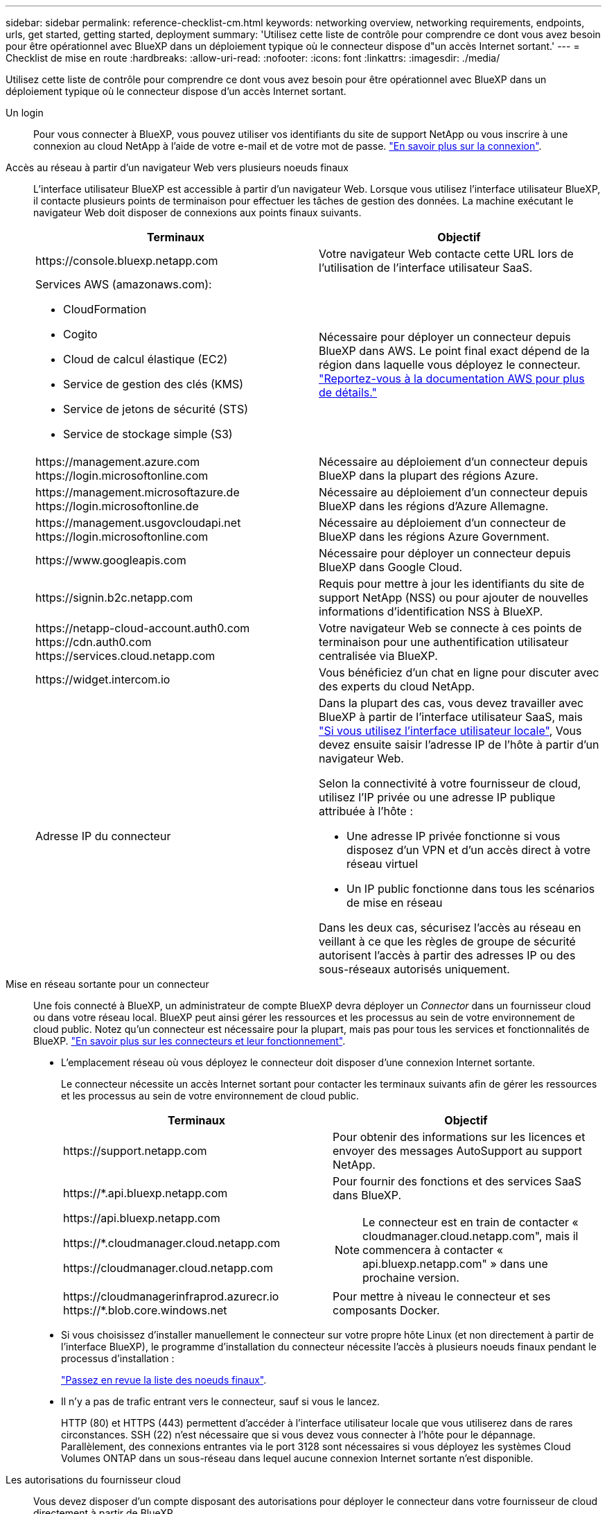 ---
sidebar: sidebar 
permalink: reference-checklist-cm.html 
keywords: networking overview, networking requirements, endpoints, urls, get started, getting started, deployment 
summary: 'Utilisez cette liste de contrôle pour comprendre ce dont vous avez besoin pour être opérationnel avec BlueXP dans un déploiement typique où le connecteur dispose d"un accès Internet sortant.' 
---
= Checklist de mise en route
:hardbreaks:
:allow-uri-read: 
:nofooter: 
:icons: font
:linkattrs: 
:imagesdir: ./media/


[role="lead"]
Utilisez cette liste de contrôle pour comprendre ce dont vous avez besoin pour être opérationnel avec BlueXP dans un déploiement typique où le connecteur dispose d'un accès Internet sortant.

Un login:: Pour vous connecter à BlueXP, vous pouvez utiliser vos identifiants du site de support NetApp ou vous inscrire à une connexion au cloud NetApp à l'aide de votre e-mail et de votre mot de passe. link:task-logging-in.html["En savoir plus sur la connexion"].
Accès au réseau à partir d'un navigateur Web vers plusieurs noeuds finaux:: L'interface utilisateur BlueXP est accessible à partir d'un navigateur Web. Lorsque vous utilisez l'interface utilisateur BlueXP, il contacte plusieurs points de terminaison pour effectuer les tâches de gestion des données. La machine exécutant le navigateur Web doit disposer de connexions aux points finaux suivants.
+
--
[cols="2*"]
|===
| Terminaux | Objectif 


| \https://console.bluexp.netapp.com | Votre navigateur Web contacte cette URL lors de l'utilisation de l'interface utilisateur SaaS. 


 a| 
Services AWS (amazonaws.com):

* CloudFormation
* Cogito
* Cloud de calcul élastique (EC2)
* Service de gestion des clés (KMS)
* Service de jetons de sécurité (STS)
* Service de stockage simple (S3)

| Nécessaire pour déployer un connecteur depuis BlueXP dans AWS. Le point final exact dépend de la région dans laquelle vous déployez le connecteur. https://docs.aws.amazon.com/general/latest/gr/rande.html["Reportez-vous à la documentation AWS pour plus de détails."^] 


| \https://management.azure.com \https://login.microsoftonline.com | Nécessaire au déploiement d'un connecteur depuis BlueXP dans la plupart des régions Azure. 


| \https://management.microsoftazure.de \https://login.microsoftonline.de | Nécessaire au déploiement d'un connecteur depuis BlueXP dans les régions d'Azure Allemagne. 


| \https://management.usgovcloudapi.net \https://login.microsoftonline.com | Nécessaire au déploiement d'un connecteur de BlueXP dans les régions Azure Government. 


| \https://www.googleapis.com | Nécessaire pour déployer un connecteur depuis BlueXP dans Google Cloud. 


| \https://signin.b2c.netapp.com | Requis pour mettre à jour les identifiants du site de support NetApp (NSS) ou pour ajouter de nouvelles informations d'identification NSS à BlueXP. 


| \https://netapp-cloud-account.auth0.com \https://cdn.auth0.com \https://services.cloud.netapp.com | Votre navigateur Web se connecte à ces points de terminaison pour une authentification utilisateur centralisée via BlueXP. 


| \https://widget.intercom.io | Vous bénéficiez d'un chat en ligne pour discuter avec des experts du cloud NetApp. 


| Adresse IP du connecteur  a| 
Dans la plupart des cas, vous devez travailler avec BlueXP à partir de l'interface utilisateur SaaS, mais link:concept-connectors.html#the-local-user-interface["Si vous utilisez l'interface utilisateur locale"], Vous devez ensuite saisir l'adresse IP de l'hôte à partir d'un navigateur Web.

Selon la connectivité à votre fournisseur de cloud, utilisez l'IP privée ou une adresse IP publique attribuée à l'hôte :

* Une adresse IP privée fonctionne si vous disposez d'un VPN et d'un accès direct à votre réseau virtuel
* Un IP public fonctionne dans tous les scénarios de mise en réseau


Dans les deux cas, sécurisez l'accès au réseau en veillant à ce que les règles de groupe de sécurité autorisent l'accès à partir des adresses IP ou des sous-réseaux autorisés uniquement.

|===
--
Mise en réseau sortante pour un connecteur:: Une fois connecté à BlueXP, un administrateur de compte BlueXP devra déployer un _Connector_ dans un fournisseur cloud ou dans votre réseau local. BlueXP peut ainsi gérer les ressources et les processus au sein de votre environnement de cloud public. Notez qu'un connecteur est nécessaire pour la plupart, mais pas pour tous les services et fonctionnalités de BlueXP. link:concept-connectors.html["En savoir plus sur les connecteurs et leur fonctionnement"].
+
--
* L'emplacement réseau où vous déployez le connecteur doit disposer d'une connexion Internet sortante.
+
Le connecteur nécessite un accès Internet sortant pour contacter les terminaux suivants afin de gérer les ressources et les processus au sein de votre environnement de cloud public.

+
[cols="2*"]
|===
| Terminaux | Objectif 


| \https://support.netapp.com | Pour obtenir des informations sur les licences et envoyer des messages AutoSupport au support NetApp. 


 a| 
\https://*.api.bluexp.netapp.com

\https://api.bluexp.netapp.com

\https://*.cloudmanager.cloud.netapp.com

\https://cloudmanager.cloud.netapp.com
 a| 
Pour fournir des fonctions et des services SaaS dans BlueXP.


NOTE: Le connecteur est en train de contacter « cloudmanager.cloud.netapp.com", mais il commencera à contacter « api.bluexp.netapp.com" » dans une prochaine version.



| \https://cloudmanagerinfraprod.azurecr.io \https://*.blob.core.windows.net | Pour mettre à niveau le connecteur et ses composants Docker. 
|===
* Si vous choisissez d'installer manuellement le connecteur sur votre propre hôte Linux (et non directement à partir de l'interface BlueXP), le programme d'installation du connecteur nécessite l'accès à plusieurs noeuds finaux pendant le processus d'installation :
+
link:task-installing-linux.html["Passez en revue la liste des noeuds finaux"].

* Il n'y a pas de trafic entrant vers le connecteur, sauf si vous le lancez.
+
HTTP (80) et HTTPS (443) permettent d'accéder à l'interface utilisateur locale que vous utiliserez dans de rares circonstances. SSH (22) n'est nécessaire que si vous devez vous connecter à l'hôte pour le dépannage. Parallèlement, des connexions entrantes via le port 3128 sont nécessaires si vous déployez les systèmes Cloud Volumes ONTAP dans un sous-réseau dans lequel aucune connexion Internet sortante n'est disponible.



--
Les autorisations du fournisseur cloud:: Vous devez disposer d'un compte disposant des autorisations pour déployer le connecteur dans votre fournisseur de cloud directement à partir de BlueXP.
+
--

NOTE: Il existe d'autres façons de créer un connecteur : vous pouvez créer un connecteur à partir du link:task-launching-aws-mktp.html["AWS Marketplace"], le link:task-launching-azure-mktp.html["Azure Marketplace"], ou vous pouvez link:task-installing-linux.html["installez manuellement le logiciel"].

[cols="15,55,30"]
|===
| Emplacement | Étapes générales | Étapes détaillées 


| AWS  a| 
. Utilisez un fichier JSON qui inclut les autorisations requises pour créer une règle IAM dans AWS.
. Associez la règle à un rôle IAM ou à un utilisateur IAM.
. Lorsque vous créez le connecteur, fournissez BlueXP avec l'ARN du rôle IAM ou la clé d'accès AWS et la clé secrète pour l'utilisateur IAM.

| link:task-creating-connectors-aws.html["Cliquez ici pour afficher les étapes détaillées"]. 


| Azure  a| 
. Utilisez un fichier JSON qui inclut les autorisations requises pour créer un rôle personnalisé dans Azure.
. Attribuez le rôle à l'utilisateur qui créera le connecteur à partir de BlueXP.
. Lorsque vous créez le connecteur, connectez-vous avec le compte Microsoft qui dispose des autorisations requises (l'invite de connexion qui est détenue et hébergée par Microsoft).

| link:task-creating-connectors-azure.html["Cliquez ici pour afficher les étapes détaillées"]. 


| Google Cloud  a| 
. Utilisez un fichier YAML qui inclut les autorisations requises pour créer un rôle personnalisé dans Google Cloud.
. Reliez ce rôle à l'utilisateur qui créera le connecteur à partir de BlueXP.
. Si vous envisagez d'utiliser Cloud Volumes ONTAP, configurez un compte de service disposant des autorisations requises.
. Activez les API Google Cloud.
. Lorsque vous créez le connecteur, connectez-vous avec le compte Google qui dispose des autorisations requises (l'invite de connexion est détenue et hébergée par Google).

| link:task-creating-connectors-gcp.html["Cliquez ici pour afficher les étapes détaillées"]. 
|===
--
Mise en réseau pour des services individuels:: Une fois la configuration terminée, vous êtes prêt à utiliser les services disponibles auprès de BlueXP. Notez que chaque service présente ses propres exigences réseau. Pour plus de détails, reportez-vous aux pages suivantes.
+
--
* https://docs.netapp.com/us-en/cloud-manager-cloud-volumes-ontap/reference-networking-aws.html["Cloud Volumes ONTAP pour AWS"^]
* https://docs.netapp.com/us-en/cloud-manager-cloud-volumes-ontap/reference-networking-azure.html["Cloud Volumes ONTAP pour Azure"^]
* https://docs.netapp.com/us-en/cloud-manager-cloud-volumes-ontap/reference-networking-gcp.html["Cloud Volumes ONTAP pour GCP"^]
* https://docs.netapp.com/us-en/cloud-manager-replication/task-replicating-data.html["Réplication des données entre les systèmes ONTAP"^]
* https://docs.netapp.com/us-en/cloud-manager-data-sense/index.html["Déployer des solutions Cloud Data est logique"^]
* https://docs.netapp.com/us-en/cloud-manager-ontap-onprem/task-discovering-ontap.html["Clusters ONTAP sur site"^]
* https://docs.netapp.com/us-en/cloud-manager-tiering/index.html["Tiering dans le cloud"^]
* https://docs.netapp.com/us-en/cloud-manager-backup-restore/index.html["La sauvegarde dans le cloud"^]


--

